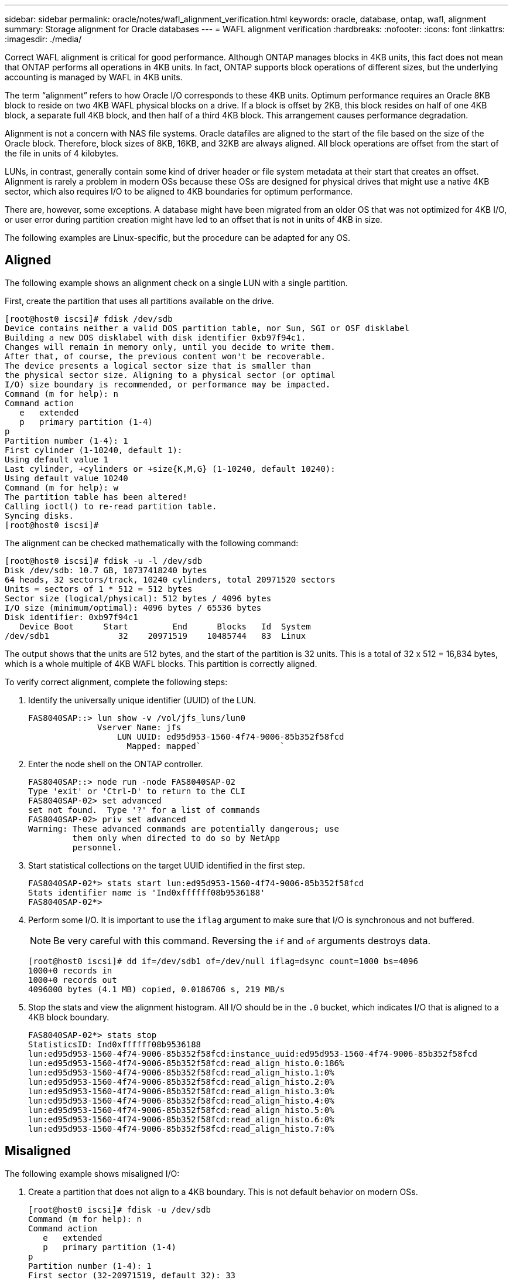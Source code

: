 ---
sidebar: sidebar
permalink: oracle/notes/wafl_alignment_verification.html
keywords: oracle, database, ontap, wafl, alignment
summary: Storage alignment for Oracle databases
---
= WAFL alignment verification
:hardbreaks:
:nofooter:
:icons: font
:linkattrs:
:imagesdir: ./media/

[.lead]
Correct WAFL alignment is critical for good performance. Although ONTAP manages blocks in 4KB units, this fact does not mean that ONTAP performs all operations in 4KB units. In fact, ONTAP supports block operations of different sizes, but the underlying accounting is managed by WAFL in 4KB units.

The term “alignment” refers to how Oracle I/O corresponds to these 4KB units. Optimum performance requires an Oracle 8KB block to reside on two 4KB WAFL physical blocks on a drive. If a block is offset by 2KB, this block resides on half of one 4KB block, a separate full 4KB block, and then half of a third 4KB block. This arrangement causes performance degradation.

Alignment is not a concern with NAS file systems. Oracle datafiles are aligned to the start of the file based on the size of the Oracle block. Therefore, block sizes of 8KB, 16KB, and 32KB are always aligned. All block operations are offset from the start of the file in units of 4 kilobytes.

LUNs, in contrast, generally contain some kind of driver header or file system metadata at their start that creates an offset. Alignment is rarely a problem in modern OSs because these OSs are designed for physical drives that might use a native 4KB sector, which also requires I/O to be aligned to 4KB boundaries for optimum performance.

There are, however, some exceptions. A database might have been migrated from an older OS that was not optimized for 4KB I/O, or user error during partition creation might have led to an offset that is not in units of 4KB in size.

The following examples are Linux-specific, but the procedure can be adapted for any OS.

== Aligned
The following example shows an alignment check on a single LUN with a single partition.

First, create the partition that uses all partitions available on the drive.

....
[root@host0 iscsi]# fdisk /dev/sdb
Device contains neither a valid DOS partition table, nor Sun, SGI or OSF disklabel
Building a new DOS disklabel with disk identifier 0xb97f94c1.
Changes will remain in memory only, until you decide to write them.
After that, of course, the previous content won't be recoverable.
The device presents a logical sector size that is smaller than
the physical sector size. Aligning to a physical sector (or optimal
I/O) size boundary is recommended, or performance may be impacted.
Command (m for help): n
Command action
   e   extended
   p   primary partition (1-4)
p
Partition number (1-4): 1
First cylinder (1-10240, default 1):
Using default value 1
Last cylinder, +cylinders or +size{K,M,G} (1-10240, default 10240):
Using default value 10240
Command (m for help): w
The partition table has been altered!
Calling ioctl() to re-read partition table.
Syncing disks.
[root@host0 iscsi]#
....

The alignment can be checked mathematically with the following command:

....
[root@host0 iscsi]# fdisk -u -l /dev/sdb
Disk /dev/sdb: 10.7 GB, 10737418240 bytes
64 heads, 32 sectors/track, 10240 cylinders, total 20971520 sectors
Units = sectors of 1 * 512 = 512 bytes
Sector size (logical/physical): 512 bytes / 4096 bytes
I/O size (minimum/optimal): 4096 bytes / 65536 bytes
Disk identifier: 0xb97f94c1
   Device Boot      Start         End      Blocks   Id  System
/dev/sdb1              32    20971519    10485744   83  Linux
....

The output shows that the units are 512 bytes, and the start of the partition is 32 units. This is a total of 32 x 512 = 16,834 bytes, which is a whole multiple of 4KB WAFL blocks. This partition is correctly aligned.

To verify correct alignment, complete the following steps:

. Identify the universally unique identifier (UUID) of the LUN.
+
....
FAS8040SAP::> lun show -v /vol/jfs_luns/lun0
              Vserver Name: jfs
                  LUN UUID: ed95d953-1560-4f74-9006-85b352f58fcd
                    Mapped: mapped`                `
....

. Enter the node shell on the ONTAP controller.
+
....
FAS8040SAP::> node run -node FAS8040SAP-02
Type 'exit' or 'Ctrl-D' to return to the CLI
FAS8040SAP-02> set advanced
set not found.  Type '?' for a list of commands
FAS8040SAP-02> priv set advanced
Warning: These advanced commands are potentially dangerous; use
         them only when directed to do so by NetApp
         personnel.
....

. Start statistical collections on the target UUID identified in the first step.
+
....
FAS8040SAP-02*> stats start lun:ed95d953-1560-4f74-9006-85b352f58fcd
Stats identifier name is 'Ind0xffffff08b9536188'
FAS8040SAP-02*>
....

. Perform some I/O. It is important to use the `iflag` argument to make sure that I/O is synchronous and not buffered.
+
[NOTE]
Be very careful with this command. Reversing the `if` and `of` arguments destroys data.
+
....
[root@host0 iscsi]# dd if=/dev/sdb1 of=/dev/null iflag=dsync count=1000 bs=4096
1000+0 records in
1000+0 records out
4096000 bytes (4.1 MB) copied, 0.0186706 s, 219 MB/s
....

. Stop the stats and view the alignment histogram. All I/O should be in the `.0` bucket, which indicates I/O that is aligned to a 4KB block boundary.
+
....
FAS8040SAP-02*> stats stop
StatisticsID: Ind0xffffff08b9536188
lun:ed95d953-1560-4f74-9006-85b352f58fcd:instance_uuid:ed95d953-1560-4f74-9006-85b352f58fcd
lun:ed95d953-1560-4f74-9006-85b352f58fcd:read_align_histo.0:186%
lun:ed95d953-1560-4f74-9006-85b352f58fcd:read_align_histo.1:0%
lun:ed95d953-1560-4f74-9006-85b352f58fcd:read_align_histo.2:0%
lun:ed95d953-1560-4f74-9006-85b352f58fcd:read_align_histo.3:0%
lun:ed95d953-1560-4f74-9006-85b352f58fcd:read_align_histo.4:0%
lun:ed95d953-1560-4f74-9006-85b352f58fcd:read_align_histo.5:0%
lun:ed95d953-1560-4f74-9006-85b352f58fcd:read_align_histo.6:0%
lun:ed95d953-1560-4f74-9006-85b352f58fcd:read_align_histo.7:0%
....

== Misaligned

The following example shows misaligned I/O:

. Create a partition that does not align to a 4KB boundary. This is not default behavior on modern OSs.
+
....
[root@host0 iscsi]# fdisk -u /dev/sdb
Command (m for help): n
Command action
   e   extended
   p   primary partition (1-4)
p
Partition number (1-4): 1
First sector (32-20971519, default 32): 33
Last sector, +sectors or +size{K,M,G} (33-20971519, default 20971519):
Using default value 20971519
Command (m for help): w
The partition table has been altered!
Calling ioctl() to re-read partition table.
Syncing disks.
....

. The partition has been created with a 33-sector offset instead of the default 32. Repeat the procedure outlined in link:./oracle-ontap_wafl_alignment_verification.html#aligned[Aligned]. The histogram appears as follows:
+
....
FAS8040SAP-02*> stats stop
StatisticsID: Ind0xffffff0468242e78
lun:ed95d953-1560-4f74-9006-85b352f58fcd:instance_uuid:ed95d953-1560-4f74-9006-85b352f58fcd
lun:ed95d953-1560-4f74-9006-85b352f58fcd:read_align_histo.0:0%
lun:ed95d953-1560-4f74-9006-85b352f58fcd:read_align_histo.1:136%
lun:ed95d953-1560-4f74-9006-85b352f58fcd:read_align_histo.2:4%
lun:ed95d953-1560-4f74-9006-85b352f58fcd:read_align_histo.3:0%
lun:ed95d953-1560-4f74-9006-85b352f58fcd:read_align_histo.4:0%
lun:ed95d953-1560-4f74-9006-85b352f58fcd:read_align_histo.5:0%
lun:ed95d953-1560-4f74-9006-85b352f58fcd:read_align_histo.6:0%
lun:ed95d953-1560-4f74-9006-85b352f58fcd:read_align_histo.7:0%
lun:ed95d953-1560-4f74-9006-85b352f58fcd:read_partial_blocks:31%
....
+
The misalignment is clear. The I/O mostly falls into the* *`.1` bucket, which matches the expected offset. When the partition was created, it was moved 512 bytes further into the device than the optimized default, which means that the histogram is offset by 512 bytes.
+
Additionally, the `read_partial_blocks` statistic is nonzero, which means I/O was performed that did not fill up an entire 4KB block.

== Redo logging

The procedures explained here are applicable to datafiles. Oracle redo logs and archive logs have different I/O patterns. For example, redo logging is a circular overwrite of a single file. If the default 512-byte block size is used, the write statistics look something like this:

....
FAS8040SAP-02*> stats stop
StatisticsID: Ind0xffffff0468242e78
lun:ed95d953-1560-4f74-9006-85b352f58fcd:instance_uuid:ed95d953-1560-4f74-9006-85b352f58fcd
lun:ed95d953-1560-4f74-9006-85b352f58fcd:write_align_histo.0:12%
lun:ed95d953-1560-4f74-9006-85b352f58fcd:write_align_histo.1:8%
lun:ed95d953-1560-4f74-9006-85b352f58fcd:write_align_histo.2:4%
lun:ed95d953-1560-4f74-9006-85b352f58fcd:write_align_histo.3:10%
lun:ed95d953-1560-4f74-9006-85b352f58fcd:write_align_histo.4:13%
lun:ed95d953-1560-4f74-9006-85b352f58fcd:write_align_histo.5:6%
lun:ed95d953-1560-4f74-9006-85b352f58fcd:write_align_histo.6:8%
lun:ed95d953-1560-4f74-9006-85b352f58fcd:write_align_histo.7:10%
lun:ed95d953-1560-4f74-9006-85b352f58fcd:write_partial_blocks:85%
....

The I/O would be distributed across all histogram buckets, but this is not a performance concern. Extremely high redo-logging rates might, however, benefit from the use of a 4KB block size. In this case, it is desirable to make sure that the redo-logging LUNs are properly aligned. However, this is not as critical to good performance as datafile alignment.
